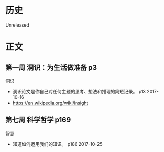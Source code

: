 * 历史
  Unreleased
* 正文
** 第一周 洞识：为生活做准备 p3
洞识
- 洞识论文是你自己对任何主题的思考、想法和推理的简短记录。 p13 2017-10-16
- https://en.wikipedia.org/wiki/Insight

** 第七周 科学哲学 p169
智慧
- 知道如何运用我们的知识。 p186 2017-10-25
